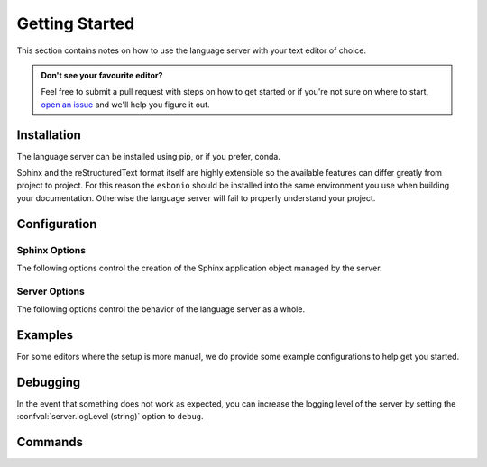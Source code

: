 .. _lsp_getting_started:

Getting Started
===============

This section contains notes on how to use the language server with your text editor of choice.

.. admonition:: Don't see your favourite editor?

   Feel free to submit a pull request with steps on how to get started or if you're not
   sure on where to start, `open an issue`_ and we'll help you figure it out.

.. relevant-to:: Editor

   VSCode (Esbonio)
      .. figure:: /images/vscode-screenshot.png
         :align: center
         :target: /_images/vscode-screenshot.png

         The Esbonio VSCode extension.

   Emacs (eglot)
      .. figure:: /images/emacs-eglot-extended.png
         :align: center
         :target: /_images/emacs-eglot-extended.png

         Emacs, Esbonio and the ``eglot-extended.el`` configuration

   Emacs (lsp-mode)
      .. figure:: /images/emacs-lsp-mode-extended.png
         :align: center
         :target: /_images/emacs-lsp-mode-extended.png

         Emacs, Esbonio and the ``lsp-mode-extended.el`` configuration

   Kate
      .. figure:: /images/kate-screenshot.png
         :align: center
         :target: /_images/kate-screenshot.png

         Using the Esbonio language server within Kate.

   Neovim (lspconfig)
      .. figure:: /images/nvim-lspconfig.png
         :align: center
         :target: /_images/nvim-lspconfig.png

         Using Esbonio with Neovim's built-in language client.

   Vim (coc.nvim)
      .. figure:: /images/nvim-coc.png
         :align: center
         :target: /_images/nvim-coc.png

         Using Esbonio in Neovim via ``coc.nvim`` and the ``coc-esbonio`` extension.

   Vim (vim-lsp)
      .. figure:: /images/nvim-vim-lsp.png
         :align: center
         :target: /_images/nvim-vim-lsp.png

         Using Esbonio and Neovim with ``vim-lsp``

   Sublime Text (LSP)
      .. figure:: /images/sublimetext-lsp.png
         :align: center
         :target: /_images/sublimetext-lsp.png

         Using Esbonio and Sublime Text with ``LSP``

Installation
------------

The language server can be installed using pip, or if you prefer, conda.

Sphinx and the reStructuredText format itself are highly extensible so the available features can differ greatly from project to project.
For this reason the ``esbonio`` should be installed into the same environment you use when building your documentation.
Otherwise the language server will fail to properly understand your project.

.. relevant-to:: Package Manager

   pip
      .. code-block:: console

         $ pip install esbonio

      If you want to try the latest developments before they are released you can use ``pip`` to install from the development branch.

      .. code-block:: console

         $ pip install "git+https://github.com/swyddfa/esbonio#egg=esbonio&subdirectory=lib/esbonio"

      For more information on this command see the documentation on pip's `VCS Support <https://pip.pypa.io/en/stable/topics/vcs-support/>`_.

   conda
      The language server is available through the ``esbonio`` package on `conda forge <https://anaconda.org/conda-forge/esbonio>`__.

      Installing ``esbonio`` from the ``conda-forge`` channel can be achieved by adding ``conda-forge`` to your channels with:

      .. code-block:: console

         $ conda config --add channels conda-forge
         $ conda config --set channel_priority strict

      Once the ``conda-forge`` channel has been enabled, ``esbonio`` can be installed with ``conda``

      .. code-block:: console

         $ conda install esbonio

.. relevant-to:: Editor

   VSCode (Esbonio)
      Integration with `VSCode`_ is provided by the `Esbonio`_ extension.

   Emacs (eglot)
      .. include:: ./editors/emacs-eglot/_installation.rst

   Emacs (lsp-mode)
      .. include:: ./editors/emacs-lsp-mode/_installation.rst

   Kate
      .. include:: ./editors/kate/_installation.rst

   Neovim (lspconfig)
      .. include:: ./editors/nvim-lspconfig/_installation.rst

   Vim (coc.nvim)
      .. include:: ./editors/vim-coc/_installation.rst

   Vim (vim-lsp)
      .. include:: ./editors/vim-lsp/_installation.rst

   Sublime Text (LSP)
      .. include:: ./editors/sublimetext-lsp/_installation.rst


.. _lsp-configuration:

Configuration
-------------

.. relevant-to:: Editor

   VSCode (Esbonio)
      .. include:: ./editors/vscode/_configuration.rst

   Neovim (lspconfig)
      .. include:: ./editors/nvim-lspconfig/_configuration.rst

   Vim (coc.nvim)
      .. include:: ./editors/vim-coc/_configuration.rst

   Vim (vim-lsp)
      .. include:: ./editors/vim-lsp/_configuration.rst

   Emacs (eglot)
      .. include:: ./editors/emacs-eglot/_configuration.rst

   Emacs (lsp-mode)
      .. include:: ./editors/emacs-lsp-mode/_configuration.rst

   Sublime Text (LSP)
      .. include:: ./editors/sublimetext-lsp/_configuration.rst

   Kate
      .. include:: ./editors/kate/_configuration.rst

Sphinx Options
^^^^^^^^^^^^^^

The following options control the creation of the Sphinx application object managed by the server.

.. confval:: sphinx.buildDir (string)

   By default the language server will choose a cache directory (as determined by `appdirs <https://pypi.org/project/appdirs>`_) to place Sphinx's build output.
   This option can be used to force the language server to use a location of your choosing, currently accepted values include:

   - ``/path/to/src/`` - An absolute path
   - ``${workspaceRoot}/docs/src`` - A path relative to the root of your workspace
   - ``${workspaceFolder}/docs/src`` - Same as ``${workspaceRoot}``, placeholder for true multi-root workspace support.
   - ``${confDir}/../src/`` - A path relative to your project's ``confDir``

.. confval:: sphinx.builderName (string)

   By default the language server will use the ``html`` builder.
   This option allows you to specify the builder you wish to use.

   .. note::

      Some features (such as previews) are currently only available for the ``html`` builder.

.. confval:: sphinx.confDir (string)

   The language server attempts to automatically find the folder which contains your project's ``conf.py``.
   If necessary this can be used to override the default discovery mechanism and force the server to use a folder of your choosing.
   Currently accepted values include:

   - ``/path/to/docs`` - An absolute path
   - ``${workspaceRoot}/docs`` - A path relative to the root of your workspace.
   - ``${workspaceFolder}/docs`` - Same as ``${workspaceRoot}``, placeholder for true multi-root workspace support.

.. confval:: sphinx.configOverrides (object)

   This option can be used to override values set in the project's ``conf.py`` file.
   This covers both the :option:`sphinx-build -D <sphinx:sphinx-build.-D>` and :option:`sphinx-build -A <sphinx:sphinx-build.-A>` cli options.

   For example the cli argument ``-Dlanguage=cy`` overrides a project's language, the equivalent setting using the ``configOverrides`` setting would be::

      {
         "sphinx.configOverrides": {
            "language": "cy"
         }
      }

   Simiarly the argument ``-Adocstitle=ProjectName`` overrides the value of the ``docstitle`` variable inside HTML templates, the equivalent setting using ``configOverrides`` would be::

      {
         "sphinx.configOverrides": {
            "html_context.docstitle": "ProjectName"
         }
      }

.. confval:: sphinx.doctreeDir (string)

   This option can be used to specify the directory into which the language server will write the project's doctree cache.
   Currently accepted values include:

   - ``/path/to/docs`` - An absolute path
   - ``${workspaceRoot}/doctrees`` - A path relative to the root of your workspace.
   - ``${workspaceFolder}/doctrees`` - Same as ``${workspaceRoot}``, placeholder for true multi-root workspace support.
   - ``${confDir}/../doctrees`` - A path relative to your project's ``confDir``
   - ``${buildDir}/.doctrees`` - A path relative to your project's ``buildDir``

.. confval:: sphinx.forceFullBuild (boolean)

   Flag that indicates if the server should force a full build of the documentation on startup.
   (Default: ``false``)

.. confval:: sphinx.keepGoing (boolean)

   Continue building even when errors (from warnings) are encountered.
   (Default: ``false``)

.. confval:: sphinx.makeMode (boolean)

   If ``true`` the language server will behave like ``sphinx-build`` when invoked with the :option:`-M <sphinx:sphinx-build.-M>` argument.
   If ``false`` the language server will behave like ``sphinx-build`` when invoked with the :option:`-b <sphinx:sphinx-build.-b>` argument.
   (Default: ``true``)

.. confval:: sphinx.numJobs (string or integer)

   Controls the number of parallel jobs used during a Sphinx build.

   The default value of ``"auto"`` will behave the same as passing ``-j auto`` to a ``sphinx-build`` command.
   Setting this value to ``1`` effectively disables parallel builds.

.. confval:: sphinx.quiet (boolean)

   Hides all standard Sphinx output messages.
   Equivalent to the :option:`sphinx-build -q <sphinx:sphinx-build.-q>` cli option.
   (Default ``false``)

.. confval:: sphinx.silent (boolean)

   Hides all Sphinx output.
   Equivalent to the :option:`sphinx-build -Q <sphinx:sphinx-build.-Q>` cli option.
   (Default ``false``)

.. confval:: sphinx.srcDir (string)

   The language server assumes that your project's ``srcDir`` (the folder containing your rst files) is the same as your projects's ``confDir``.
   If this assumption is not true, you can use this setting to tell the server where to look.
   Currently accepted values include:

   - ``/path/to/src/`` - An absolute path
   - ``${workspaceRoot}/docs/src`` - A path relative to the root of your workspace
   - ``${workspaceFolder}/docs/src`` - Same as ``${workspaceRoot}``, placeholder for true multi-root workspace support.
   - ``${confDir}/../src/`` - A path relative to your project's ``confDir``

.. confval:: sphinx.tags (string[])

   A list of tags to enable.
   See the documentation on the :option:`sphinx-build -t <sphinx:sphinx-build.-t>` cli option for more details.
   (Default: ``[]``)

.. confval:: sphinx.verbosity (integer)

   Set the verbosity level of Sphinx's output. (Default: ``0``)

.. confval:: sphinx.warningIsError (boolean)

   Treat warnings as errors. (Default: ``false``)

Server Options
^^^^^^^^^^^^^^

The following options control the behavior of the language server as a whole.

.. confval:: server.completion.preferredInsertBehavior (string)

   Controls how completions behave when accepted, the following values are supported.

   - ``replace`` (default)

     Accepted completions will replace existing text, allowing the server to rewrite the current line in place.
     This allows the server to return all possible completions within the current context.
     In this mode the server will set the ``textEdit`` field of a ``CompletionItem``.

   - ``insert``

     Accepted completions will append to existing text rather than replacing it.
     Since rewriting is not possible, only the completions that are compatible with any existing text will be returned.
     In this mode the server will set the ``insertText`` field of a ``CompletionItem`` which should work better with editors that do no support ``textEdits``.

.. confval:: server.enableScrollSync (boolean)

   When enabled, the server will inject line numbers into HTML build output making it possible for clients to implement synced scrolling.

.. confval:: server.enableLivePreview (boolean)

   When enabled, the server will report diagnostics and build projects taking into account the state of unsaved files.
   **Note:** The server currently relies on the client to tell it when to build unsaved files by issuing a :command:`esbonio.server.build` command.

.. confval:: server.logLevel (string)

   This can be used to set the level of log messages emitted by the server.
   This can be set to one of the following values.

   - ``error`` (default)
   - ``info``
   - ``debug``

.. confval:: server.logFilter (string[])

   The language server will typically include log output from all of its components.
   This option can be used to restrict the log output to be only those named.

.. confval:: server.hideSphinxOutput (boolean)

   .. deprecated:: 0.12.0

      The :confval:`sphinx.quiet (boolean)` and :confval:`sphinx.silent (boolean)` options should be used instead.
      This will be removed in ``v1.0``.

   Normally any build output from Sphinx will be forwarded to the client as log messages.
   If you prefer this flag can be used to exclude any Sphinx output from the log.

.. confval:: server.showDeprecationWarnings (boolean)

   Developer flag which, when enabled, the server will publish any deprecation warnings as diagnostics.


Examples
--------

For some editors where the setup is more manual, we do provide some example configurations
to help get you started.

.. relevant-to:: Editor

   Neovim (lspconfig)
      .. include:: ./editors/nvim-lspconfig/_examples.rst

   Vim (coc.nvim)
      .. include:: ./editors/vim-coc/_examples.rst

   Vim (vim-lsp)
      .. include:: ./editors/vim-lsp/_examples.rst

   Emacs (eglot)
      .. include:: ./editors/emacs-eglot/_examples.rst

   Emacs (lsp-mode)
      .. include:: ./editors/emacs-lsp-mode/_examples.rst

   Sublime Text (LSP)
      .. include:: ./editors/sublimetext-lsp/_examples.rst

Debugging
---------

In the event that something does not work as expected, you can increase the logging level of the server by setting the :confval:`server.logLevel (string)` option to ``debug``.

.. relevant-to:: Editor

   Neovim (lspconfig)
      .. include:: ./editors/nvim-lspconfig/_debugging.rst

   Vim (coc.nvim)
      .. include:: ./editors/vim-coc/_debugging.rst

   Vim (vim-lsp)
      .. include:: ./editors/vim-lsp/_debugging.rst

   Sublime Text (LSP)
      .. include:: ./editors/sublimetext-lsp/_debugging.rst

Commands
--------

.. relevant-to:: Editor

   VSCode (Esbonio)
      .. include:: editors/vscode/_commands.rst


.. _Esbonio: https://marketplace.visualstudio.com/items?itemName=swyddfa.esbonio
.. _open an issue: https://github.com/swyddfa/esbonio/issues/new
.. _VSCode: https://code.visualstudio.com/
